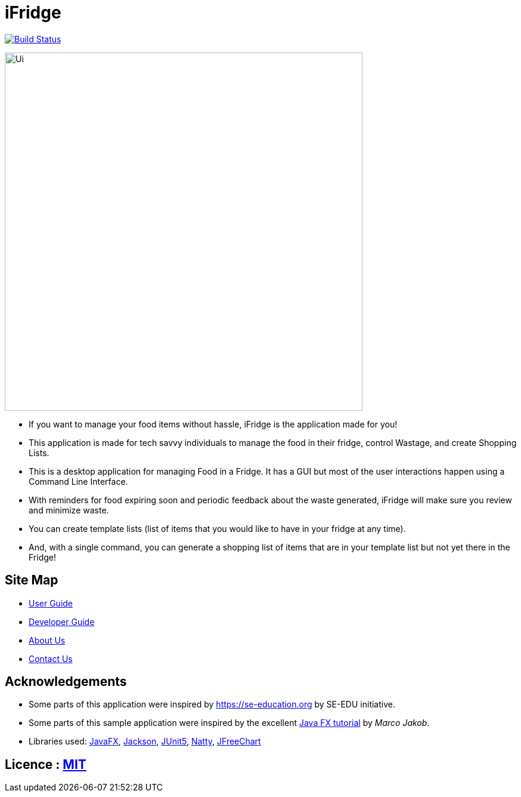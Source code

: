 = iFridge
ifdef::env-github,env-browser[:relfileprefix: docs/]

image:https://travis-ci.org/AY1920S1-CS2103-F10-2/main.svg?branch=master["Build Status", link="https://travis-ci.org/AY1920S1-CS2103-F10-2/main"]

ifdef::env-github[]
image::docs/images/Ui.png[width="600"]
endif::[]

ifndef::env-github[]
image::images/Ui.png[width="600"]
endif::[]

* If you want to manage your food items without hassle, iFridge is the application made for you!
* This application is made for tech savvy individuals to manage the food in their fridge, control Wastage, and create Shopping Lists.
* This is a desktop application for managing Food in a Fridge. It has a GUI but most of the user interactions happen using a Command Line Interface.
* With reminders for food expiring soon and periodic feedback about the waste generated, iFridge will make sure you review and minimize waste.
* You can create template lists (list of items that you would like to have in your fridge at any time).
* And, with a single command, you can generate a shopping list of items that are in your template list but not yet there in the Fridge!

== Site Map

* <<UserGuide#, User Guide>>
* <<DeveloperGuide#, Developer Guide>>
* <<AboutUs#, About Us>>
* <<ContactUs#, Contact Us>>

== Acknowledgements

* Some parts of this application were inspired by https://se-education.org by SE-EDU initiative.
* Some parts of this sample application were inspired by the excellent http://code.makery.ch/library/javafx-8-tutorial/[Java FX tutorial] by
_Marco Jakob_.
* Libraries used: https://openjfx.io/[JavaFX], https://github.com/FasterXML/jackson[Jackson], https://github.com/junit-team/junit5[JUnit5], http://natty.joestelmach.com/[Natty], http://www.jfree.org/jfreechart/[JFreeChart]

== Licence : link:LICENSE[MIT]
